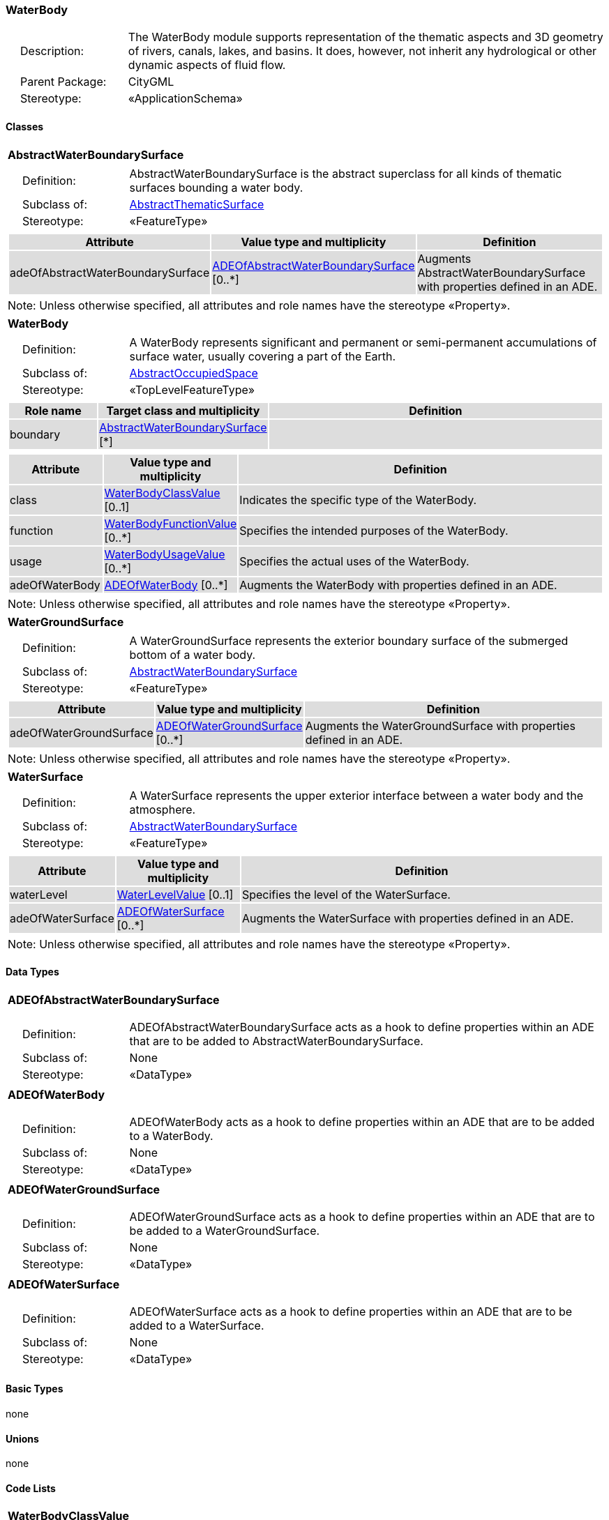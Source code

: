 [[WaterBody-package-dd]]
=== WaterBody

[cols="1,4"]
|===
|{nbsp}{nbsp}{nbsp}{nbsp}Description: | The WaterBody module supports representation of the thematic aspects and 3D geometry of rivers, canals, lakes, and basins. It does, however, not inherit any hydrological or other dynamic aspects of fluid flow.
|{nbsp}{nbsp}{nbsp}{nbsp}Parent Package: | CityGML
|{nbsp}{nbsp}{nbsp}{nbsp}Stereotype: | «ApplicationSchema»
|===

==== Classes

[[AbstractWaterBoundarySurface-section]]
[cols="1a"]
|===
|*AbstractWaterBoundarySurface*
|[cols="1,4"]
!===
!{nbsp}{nbsp}{nbsp}{nbsp}Definition: ! AbstractWaterBoundarySurface is the abstract superclass for all kinds of thematic surfaces bounding a water body.
!{nbsp}{nbsp}{nbsp}{nbsp}Subclass of: ! <<AbstractThematicSurface-section,AbstractThematicSurface>>
!{nbsp}{nbsp}{nbsp}{nbsp}Stereotype: !  «FeatureType»
!===
|[cols="15,20,60",options="header"]
!===
!{set:cellbgcolor:#DDDDDD} *Attribute* !*Value type and multiplicity* !*Definition*

! adeOfAbstractWaterBoundarySurface  !<<ADEOfAbstractWaterBoundarySurface-section,ADEOfAbstractWaterBoundarySurface>>  [0..*] !Augments AbstractWaterBoundarySurface with properties defined in an ADE.
!===
| Note: Unless otherwise specified, all attributes and role names have the stereotype «Property».
|===

[[WaterBody-section]]
[cols="1a"]
|===
|*WaterBody*
|[cols="1,4"]
!===
!{nbsp}{nbsp}{nbsp}{nbsp}Definition: ! A WaterBody represents significant and permanent or semi-permanent accumulations of surface water, usually covering a part of the Earth.
!{nbsp}{nbsp}{nbsp}{nbsp}Subclass of: ! <<AbstractOccupiedSpace-section,AbstractOccupiedSpace>>
!{nbsp}{nbsp}{nbsp}{nbsp}Stereotype: !  «TopLevelFeatureType»
!===
|[cols="15,20,60",options="header"]
!===
!{set:cellbgcolor:#DDDDDD} *Role name* !*Target class and multiplicity*  !*Definition*
! boundary  !<<AbstractWaterBoundarySurface-section,AbstractWaterBoundarySurface>> [*] !
!===
|[cols="15,20,60",options="header"]
!===
!{set:cellbgcolor:#DDDDDD} *Attribute* !*Value type and multiplicity* !*Definition*

! class  !<<WaterBodyClassValue-section,WaterBodyClassValue>>  [0..1] !Indicates the specific type of the WaterBody.

! function  !<<WaterBodyFunctionValue-section,WaterBodyFunctionValue>>  [0..*] !Specifies the intended purposes of the WaterBody.

! usage  !<<WaterBodyUsageValue-section,WaterBodyUsageValue>>  [0..*] !Specifies the actual uses of the WaterBody.

! adeOfWaterBody  !<<ADEOfWaterBody-section,ADEOfWaterBody>>  [0..*] !Augments the WaterBody with properties defined in an ADE.
!===
| Note: Unless otherwise specified, all attributes and role names have the stereotype «Property».
|===

[[WaterGroundSurface-section]]
[cols="1a"]
|===
|*WaterGroundSurface*
|[cols="1,4"]
!===
!{nbsp}{nbsp}{nbsp}{nbsp}Definition: ! A WaterGroundSurface represents the exterior boundary surface of the submerged bottom of a water body.
!{nbsp}{nbsp}{nbsp}{nbsp}Subclass of: ! <<AbstractWaterBoundarySurface-section,AbstractWaterBoundarySurface>>
!{nbsp}{nbsp}{nbsp}{nbsp}Stereotype: !  «FeatureType»
!===
|[cols="15,20,60",options="header"]
!===
!{set:cellbgcolor:#DDDDDD} *Attribute* !*Value type and multiplicity* !*Definition*

! adeOfWaterGroundSurface  !<<ADEOfWaterGroundSurface-section,ADEOfWaterGroundSurface>>  [0..*] !Augments the WaterGroundSurface with properties defined in an ADE.
!===
| Note: Unless otherwise specified, all attributes and role names have the stereotype «Property».
|===

[[WaterSurface-section]]
[cols="1a"]
|===
|*WaterSurface*
|[cols="1,4"]
!===
!{nbsp}{nbsp}{nbsp}{nbsp}Definition: ! A WaterSurface represents the upper exterior interface between a water body and the atmosphere.
!{nbsp}{nbsp}{nbsp}{nbsp}Subclass of: ! <<AbstractWaterBoundarySurface-section,AbstractWaterBoundarySurface>>
!{nbsp}{nbsp}{nbsp}{nbsp}Stereotype: !  «FeatureType»
!===
|[cols="15,20,60",options="header"]
!===
!{set:cellbgcolor:#DDDDDD} *Attribute* !*Value type and multiplicity* !*Definition*

! waterLevel  !<<WaterLevelValue-section,WaterLevelValue>>  [0..1] !Specifies the level of the WaterSurface.

! adeOfWaterSurface  !<<ADEOfWaterSurface-section,ADEOfWaterSurface>>  [0..*] !Augments the WaterSurface with properties defined in an ADE.
!===
| Note: Unless otherwise specified, all attributes and role names have the stereotype «Property».
|===

==== Data Types

[[ADEOfAbstractWaterBoundarySurface-section]]
[cols="1a"]
|===
|*ADEOfAbstractWaterBoundarySurface*
[cols="1,4"]
!===
!{nbsp}{nbsp}{nbsp}{nbsp}Definition: ! ADEOfAbstractWaterBoundarySurface acts as a hook to define properties within an ADE that are to be added to AbstractWaterBoundarySurface.
!{nbsp}{nbsp}{nbsp}{nbsp}Subclass of: ! None
!{nbsp}{nbsp}{nbsp}{nbsp}Stereotype: !  «DataType»
!===
|===

[[ADEOfWaterBody-section]]
[cols="1a"]
|===
|*ADEOfWaterBody*
[cols="1,4"]
!===
!{nbsp}{nbsp}{nbsp}{nbsp}Definition: ! ADEOfWaterBody acts as a hook to define properties within an ADE that are to be added to a WaterBody.
!{nbsp}{nbsp}{nbsp}{nbsp}Subclass of: ! None
!{nbsp}{nbsp}{nbsp}{nbsp}Stereotype: !  «DataType»
!===
|===

[[ADEOfWaterGroundSurface-section]]
[cols="1a"]
|===
|*ADEOfWaterGroundSurface*
[cols="1,4"]
!===
!{nbsp}{nbsp}{nbsp}{nbsp}Definition: ! ADEOfWaterGroundSurface acts as a hook to define properties within an ADE that are to be added to a WaterGroundSurface.
!{nbsp}{nbsp}{nbsp}{nbsp}Subclass of: ! None
!{nbsp}{nbsp}{nbsp}{nbsp}Stereotype: !  «DataType»
!===
|===

[[ADEOfWaterSurface-section]]
[cols="1a"]
|===
|*ADEOfWaterSurface*
[cols="1,4"]
!===
!{nbsp}{nbsp}{nbsp}{nbsp}Definition: ! ADEOfWaterSurface acts as a hook to define properties within an ADE that are to be added to a WaterSurface.
!{nbsp}{nbsp}{nbsp}{nbsp}Subclass of: ! None
!{nbsp}{nbsp}{nbsp}{nbsp}Stereotype: !  «DataType»
!===
|===

==== Basic Types

none

==== Unions

none

==== Code Lists

[[WaterBodyClassValue-section]]
[cols="1a"]
|===
|*WaterBodyClassValue*
|[cols="1,4"]
!===
!{nbsp}{nbsp}{nbsp}{nbsp}Definition: ! WaterBodyClassValue is a code list used to further classify a WaterBody.
!{nbsp}{nbsp}{nbsp}{nbsp}Stereotype: !  «CodeList»
!===
|===

[[WaterBodyFunctionValue-section]]
[cols="1a"]
|===
|*WaterBodyFunctionValue*
|[cols="1,4"]
!===
!{nbsp}{nbsp}{nbsp}{nbsp}Definition: ! WaterBodyFunctionValue is a code list that enumerates the different purposes of a WaterBody.
!{nbsp}{nbsp}{nbsp}{nbsp}Stereotype: !  «CodeList»
!===
|===

[[WaterBodyUsageValue-section]]
[cols="1a"]
|===
|*WaterBodyUsageValue*
|[cols="1,4"]
!===
!{nbsp}{nbsp}{nbsp}{nbsp}Definition: ! WaterBodyUsageValue is a code list that enumerates the different uses of a WaterBody.
!{nbsp}{nbsp}{nbsp}{nbsp}Stereotype: !  «CodeList»
!===
|===

[[WaterLevelValue-section]]
[cols="1a"]
|===
|*WaterLevelValue*
|[cols="1,4"]
!===
!{nbsp}{nbsp}{nbsp}{nbsp}Definition: ! WaterLevelValue is a code list that enumerates the different levels of a water surface.
!{nbsp}{nbsp}{nbsp}{nbsp}Stereotype: !  «CodeList»
!===
|===

==== Enumerations

none
